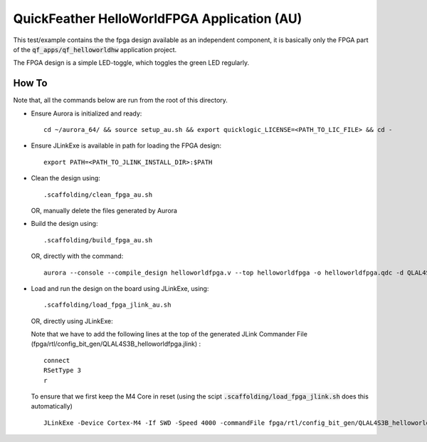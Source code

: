 QuickFeather HelloWorldFPGA Application (AU)
============================================

This test/example contains the the fpga design available as an independent component, it is basically only the FPGA part of the :code:`qf_apps/qf_helloworldhw` application project.

The FPGA design is a simple LED-toggle, which toggles the green LED regularly.

How To
------

Note that, all the commands below are run from the root of this directory.

- Ensure Aurora is initialized and ready:

  ::

    cd ~/aurora_64/ && source setup_au.sh && export quicklogic_LICENSE=<PATH_TO_LIC_FILE> && cd -

- Ensure JLinkExe is available in path for loading the FPGA design:

  ::

    export PATH=<PATH_TO_JLINK_INSTALL_DIR>:$PATH

- Clean the design using:

  ::

    .scaffolding/clean_fpga_au.sh

  OR, manually delete the files generated by Aurora

- Build the design using:

  ::

    .scaffolding/build_fpga_au.sh

  OR, directly with the command:

  ::

    aurora --console --compile_design helloworldfpga.v --top helloworldfpga -o helloworldfpga.qdc -d QLAL4S3B -k PU64 --run_all

- Load and run the design on the board using JLinkExe, using:

  ::

    .scaffolding/load_fpga_jlink_au.sh

  OR, directly using JLinkExe:

  Note that we have to add the following lines at the top of the generated JLink Commander File (fpga/rtl/config_bit_gen/QLAL4S3B_helloworldfpga.jlink) :

  ::

    connect
    RSetType 3
    r

  To ensure that we first keep the M4 Core in reset (using the scipt :code:`.scaffolding/load_fpga_jlink.sh` does this automatically)

  ::

    JLinkExe -Device Cortex-M4 -If SWD -Speed 4000 -commandFile fpga/rtl/config_bit_gen/QLAL4S3B_helloworldfpga.jlink

